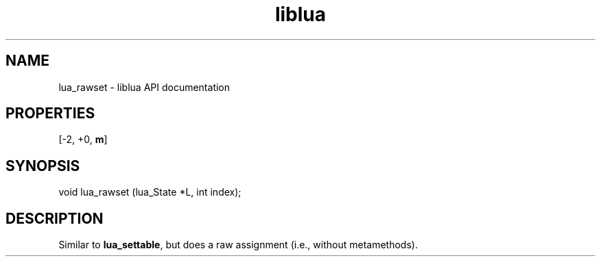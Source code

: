 .TH "liblua" "3" "Jan 25, 2016" "5.1.5" "lua API documentation"
.SH NAME
lua_rawset - liblua API documentation

.SH PROPERTIES
[-2, +0, \fBm\fP]
.SH SYNOPSIS
void lua_rawset (lua_State *L, int index);

.SH DESCRIPTION

.sp
Similar to \fBlua_settable\fP, but does a raw assignment
(i.e., without metamethods).